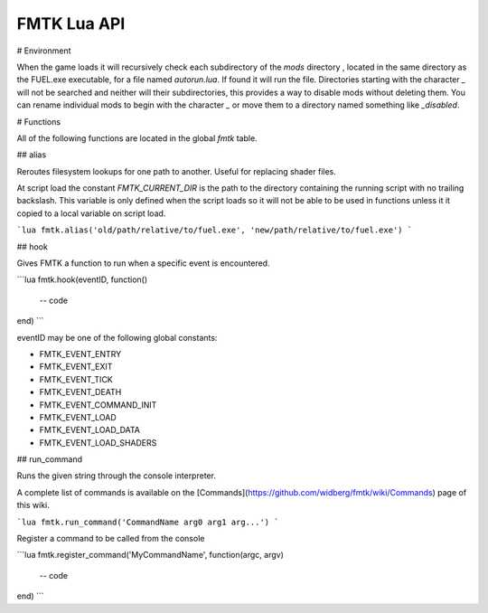FMTK Lua API
============

# Environment

When the game loads it will recursively check each subdirectory of the `mods` directory , located in the same directory as the FUEL.exe executable, for a file named `autorun.lua`. If found it will run the file. Directories starting with the character `_` will not be searched and neither will their subdirectories, this provides a way to disable mods without deleting them. You can rename individual mods to begin with the character `_` or move them to a directory named something like `_disabled`.

# Functions

All of the following functions are located in the global `fmtk` table.

## alias

Reroutes filesystem lookups for one path to another. Useful for replacing shader files.

At script load the constant `FMTK_CURRENT_DIR` is the path to the directory containing the running script with no trailing backslash. This variable is only defined when the script loads so it will not be able to be used in functions unless it it copied to a local variable on script load.

```lua
fmtk.alias('old/path/relative/to/fuel.exe', 'new/path/relative/to/fuel.exe')
```

## hook

Gives FMTK a function to run when a specific event is encountered.

```lua
fmtk.hook(eventID, function()
	-- code
end)
```

eventID may be one of the following global constants:

* FMTK_EVENT_ENTRY
* FMTK_EVENT_EXIT
* FMTK_EVENT_TICK
* FMTK_EVENT_DEATH
* FMTK_EVENT_COMMAND_INIT
* FMTK_EVENT_LOAD
* FMTK_EVENT_LOAD_DATA
* FMTK_EVENT_LOAD_SHADERS

## run_command

Runs the given string through the console interpreter.

A complete list of commands is available on the [Commands](https://github.com/widberg/fmtk/wiki/Commands) page of this wiki.

```lua
fmtk.run_command('CommandName arg0 arg1 arg...')
```

Register a command to be called from the console

```lua
fmtk.register_command('MyCommandName', function(argc, argv)
	-- code
end)
```
